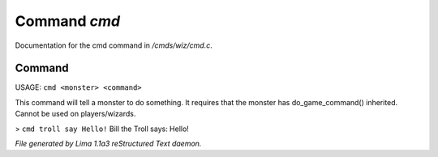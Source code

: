 Command *cmd*
**************

Documentation for the cmd command in */cmds/wiz/cmd.c*.

Command
=======

USAGE:  ``cmd <monster> <command>``

This command will tell a monster to do something.
It requires that the monster has do_game_command() inherited.
Cannot be used on players/wizards.

> ``cmd troll say Hello!``
Bill the Troll says: Hello!

.. TAGS: RST



*File generated by Lima 1.1a3 reStructured Text daemon.*
